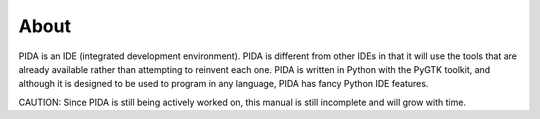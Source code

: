 About
======

PIDA is an IDE (integrated development environment).
PIDA is different from other IDEs in that it will use the tools
that are already available rather than attempting to reinvent each one.
PIDA is written in Python with the PyGTK toolkit,
and although it is designed to be used to program in any language,
PIDA has fancy Python IDE features.

CAUTION: Since PIDA is still being actively worked on, this manual is still
incomplete and will grow with time.

